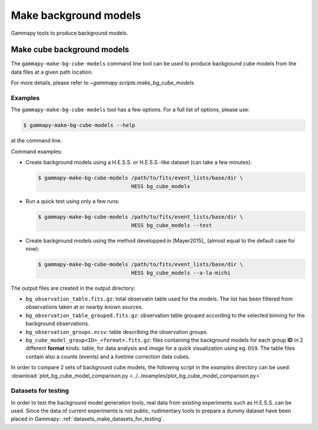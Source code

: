 .. _background_make_background_models:

Make background models
======================

Gammapy tools to produce background models.

Make cube background models
---------------------------

The ``gammapy-make-bg-cube-models`` command line tool can be used to produce
background cube models from the data files at a given path location.

For more details, please refer to `~gammapy.scripts.make_bg_cube_models`.

Examples
~~~~~~~~

The ``gammapy-make-bg-cube-models`` tool has a few options. For a full list of options, please use:

.. code-block:: bash

    $ gammapy-make-bg-cube-models --help

at the command line.

Command examples:

* Create background models using a H.E.S.S. or H.E.S.S.-like dataset
  (can take a few minutes):

  .. code-block:: bash

      $ gammapy-make-bg-cube-models /path/to/fits/event_lists/base/dir \
                                    HESS bg_cube_models

* Run a quick test using only a few runs:

  .. code-block:: bash

      $ gammapy-make-bg-cube-models /path/to/fits/event_lists/base/dir \
                                    HESS bg_cube_models --test

* Create background models using the method developped in
  [Mayer2015]_ (almost equal to the default case for now):

  .. code-block:: bash

      $ gammapy-make-bg-cube-models /path/to/fits/event_lists/base/dir \
                                    HESS bg_cube_models --a-la-michi

The output files are created in the output directory:

* ``bg_observation_table.fits.gz``: total observatin table used for
  the models. The list has been filtered from observations taken at
  or nearby known sources.

* ``bg_observation_table_grouped.fits.gz``: observation table grouped
  according to the selected binning for the background observations.

* ``bg_observation_groups.ecsv``: table describing the observation
  groups.

* ``bg_cube_model_group<ID>_<format>.fits.gz``: files containing the
  background models for each group **ID** in 2 different **format**
  kinds: *table*, for data analysis and *image* for a quick
  visualization using eg. ``DS9``. The table files contain also a
  counts (events) and a livetime correction data cubes.

In order to compare 2 sets of background cube models, the following
script in the `examples` directory can be used:
:download:`plot_bg_cube_model_comparison.py
<../../examples/plot_bg_cube_model_comparison.py>`

Datasets for testing
~~~~~~~~~~~~~~~~~~~~

In order to test the background model generation tools, real
data from existing experiments such as H.E.S.S. can be used. Since
the data of current experiments is not public, rudimentary tools to
prepare a dummy dataset have been placed in Gammapy:
:ref:`datasets_make_datasets_for_testing`.
